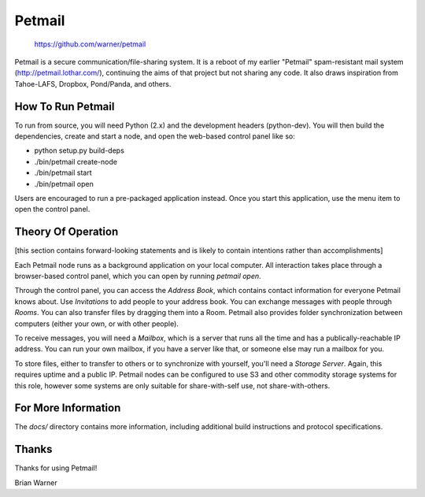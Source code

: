 Petmail
=======

 https://github.com/warner/petmail

Petmail is a secure communication/file-sharing system. It is a reboot of my
earlier "Petmail" spam-resistant mail system (http://petmail.lothar.com/),
continuing the aims of that project but not sharing any code. It also draws
inspiration from Tahoe-LAFS, Dropbox, Pond/Panda, and others.

How To Run Petmail
------------------

To run from source, you will need Python (2.x) and the development headers
(python-dev). You will then build the dependencies, create and start a node,
and open the web-based control panel like so:

* python setup.py build-deps
* ./bin/petmail create-node
* ./bin/petmail start
* ./bin/petmail open

Users are encouraged to run a pre-packaged application instead. Once you
start this application, use the menu item to open the control panel.

Theory Of Operation
-------------------

[this section contains forward-looking statements and is likely to contain
intentions rather than accomplishments]

Each Petmail node runs as a background application on your local computer.
All interaction takes place through a browser-based control panel, which you
can open by running `petmail open`.

Through the control panel, you can access the `Address Book`, which contains
contact information for everyone Petmail knows about. Use `Invitations` to
add people to your address book. You can exchange messages with people
through `Rooms`. You can also transfer files by dragging them into a Room.
Petmail also provides folder synchronization between computers (either your
own, or with other people).

To receive messages, you will need a `Mailbox`, which is a server that runs
all the time and has a publically-reachable IP address. You can run your own
mailbox, if you have a server like that, or someone else may run a mailbox
for you.

To store files, either to transfer to others or to synchronize with yourself,
you'll need a `Storage Server`. Again, this requires uptime and a public IP.
Petmail nodes can be configured to use S3 and other commodity storage systems
for this role, however some systems are only suitable for share-with-self
use, not share-with-others.

For More Information
--------------------

The `docs/` directory contains more information, including additional build
instructions and protocol specifications.

Thanks
------

Thanks for using Petmail!

Brian Warner
